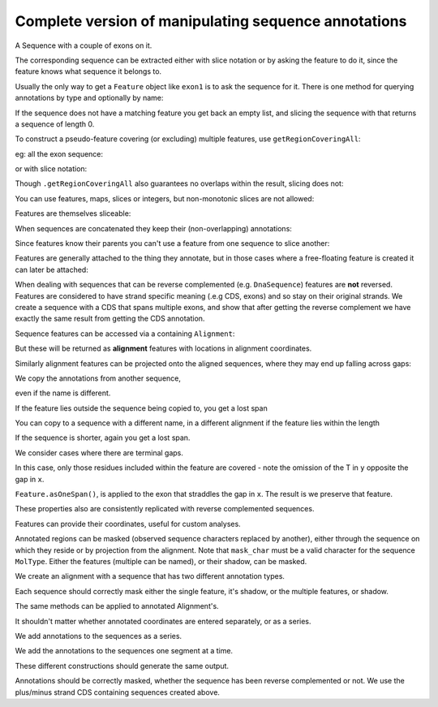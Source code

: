 Complete version of manipulating sequence annotations
=====================================================

.. sectionauthor:: Peter Maxwell, Gavin Huttley

A Sequence with a couple of exons on it.

.. doctest::
    
    >>> from cogent3 import DNA
    >>> from cogent3.core.annotation import Feature
    >>> s = DNA.makeSequence("AAGAAGAAGACCCCCAAAAAAAAAATTTTTTTTTTAAAAAAAAAAAAA",
    ... Name="Orig")
    >>> exon1 = s.addAnnotation(Feature, 'exon', 'fred', [(10,15)])
    >>> exon2 = s.addAnnotation(Feature, 'exon', 'trev', [(30,40)])

The corresponding sequence can be extracted either with slice notation or by asking the feature to do it, since the feature knows what sequence it belongs to.

.. doctest::
    
    >>> s[exon1]
    DnaSequence(CCCCC)
    >>> exon1.getSlice()
    DnaSequence(CCCCC)

Usually the only way to get a ``Feature`` object like ``exon1`` is to ask the sequence for it. There is one method for querying annotations by type and optionally by name:

.. doctest::
    
    >>> exons = s.getAnnotationsMatching('exon')
    >>> print(exons)
    [exon "fred" at [10:15]/48, exon "trev" at [30:40]/48]

If the sequence does not have a matching feature you get back an empty list, and slicing the sequence with that returns a sequence of length 0.

.. doctest::
    
    >>> dont_exist = s.getAnnotationsMatching('dont_exist')
    >>> dont_exist
    []
    >>> s[dont_exist]
    DnaSequence()

To construct a pseudo-feature covering (or excluding) multiple features, use ``getRegionCoveringAll``:

.. doctest::
    
    >>> print(s.getRegionCoveringAll(exons))
    region "exon" at [10:15, 30:40]/48
    >>> print(s.getRegionCoveringAll(exons).getShadow())
    region "not exon" at [0:10, 15:30, 40:48]/48

eg: all the exon sequence:

.. doctest::
    
    >>> s.getRegionCoveringAll(exons).getSlice()
    DnaSequence(CCCCCTT... 15)

or with slice notation:
    
.. doctest::
    
    >>> s[exon1, exon2]
    DnaSequence(CCCCCTT... 15)

Though ``.getRegionCoveringAll`` also guarantees no overlaps within the result, slicing does not:

.. doctest::
    
    >>> print(s.getRegionCoveringAll(exons+exons))
    region "exon" at [10:15, 30:40]/48
    >>> s[exon1, exon1, exon1, exon1, exon1]
    Traceback (most recent call last):
    ValueError: Uninvertable. Overlap: 10 < 15

You can use features, maps, slices or integers, but non-monotonic slices are not allowed:

.. doctest::
    
    >>> s[15:20, 5:16]
    Traceback (most recent call last):
    ValueError: Uninvertable. Overlap: 15 < 16

Features are themselves sliceable:

.. doctest::
    
    >>> exon1[0:3].getSlice()
    DnaSequence(CCC)

When sequences are concatenated they keep their (non-overlapping) annotations:
    
.. doctest::
    
    >>> c = s[exon1[4:]]+s
    >>> print(len(c))
    49
    >>> for feat in  c.annotations:
    ...     print(feat)
    ...
    exon "fred" at [-4-, 0:1]/49
    exon "fred" at [11:16]/49
    exon "trev" at [31:41]/49

Since features know their parents you can't use a feature from one sequence to slice another:
    
.. doctest::
    
    >>> print(c[exon1])
    Traceback (most recent call last):
    ValueError: Can't map exon "fred" at [10:15]/48 onto ...

Features are generally attached to the thing they annotate, but in those cases where a free-floating feature is created it can later be attached:

.. doctest::
    
    >>> len(s.annotations)
    2
    >>> region = s.getRegionCoveringAll(exons)
    >>> len(s.annotations)
    2
    >>> region.attach()
    >>> len(s.annotations)
    3
    >>> region.detach()
    >>> len(s.annotations)
    2

When dealing with sequences that can be reverse complemented (e.g. ``DnaSequence``) features are **not** reversed. Features are considered to have strand specific meaning (.e.g CDS, exons) and so stay on their original strands. We create a sequence with a CDS that spans multiple exons, and show that after getting the reverse complement we have exactly the same result from getting the CDS annotation.

.. doctest::
    
    >>> plus = DNA.makeSequence("AAGGGGAAAACCCCCAAAAAAAAAATTTTTTTTTTAAA",
    ... Name="plus")
    >>> plus_cds = plus.addAnnotation(Feature, 'CDS', 'gene',
    ...                           [(2,6),(10,15),(25,35)])
    >>> print(plus_cds.getSlice())
    GGGGCCCCCTTTTTTTTTT
    >>> minus = plus.rc()
    >>> minus_cds = minus.getAnnotationsMatching('CDS')[0]
    >>> print(minus_cds.getSlice())
    GGGGCCCCCTTTTTTTTTT


Sequence features can be accessed via a containing ``Alignment``:

.. doctest::
    
    >>> from cogent3 import LoadSeqs
    >>> aln = LoadSeqs(data=[['x','-AAAAAAAAA'], ['y','TTTT--TTTT']])
    >>> print(aln)
    >x
    -AAAAAAAAA
    >y
    TTTT--TTTT
    <BLANKLINE>
    >>> exon = aln.get_seq('x').addAnnotation(Feature, 'exon', 'fred', [(3,8)])
    >>> aln_exons = aln.getAnnotationsFromSequence('x', 'exon')
    >>> aln_exons = aln.get_annotations_from_any_seq('exon')

But these will be returned as **alignment** features with locations in alignment coordinates.

.. doctest::
    
    >>> print(exon)
    exon "fred" at [3:8]/9
    >>> print(aln_exons[0])
    exon "fred" at [4:9]/10
    >>> print(aln_exons[0].getSlice())
    >x
    AAAAA
    >y
    --TTT
    <BLANKLINE>
    >>> aln_exons[0].attach()
    >>> len(aln.annotations)
    1

Similarly alignment features can be projected onto the aligned sequences, where they may end up falling across gaps:

.. doctest::
    
    >>> exons = aln.getProjectedAnnotations('y', 'exon') 
    >>> print(exons)
    [exon "fred" at [-2-, 4:7]/8]
    >>> print(aln.get_seq('y')[exons[0].map.withoutGaps()])
    TTT

We copy the annotations from another sequence,

.. doctest::
    
    >>> aln = LoadSeqs(data=[['x', '-AAAAAAAAA'], ['y', 'TTTT--CCCC']])
    >>> s = DNA.makeSequence("AAAAAAAAA", Name="x")
    >>> exon = s.addAnnotation(Feature, 'exon', 'fred', [(3,8)])
    >>> exon = aln.get_seq('x').copy_annotations(s)
    >>> aln_exons = list(aln.getAnnotationsFromSequence('x', 'exon'))
    >>> print(aln_exons)
    [exon "fred" at [4:9]/10]

even if the name is different.

.. doctest::
    
    >>> exon = aln.get_seq('y').copy_annotations(s)
    >>> aln_exons = list(aln.getAnnotationsFromSequence('y', 'exon'))
    >>> print(aln_exons)
    [exon "fred" at [3:4, 6:10]/10]
    >>> print(aln[aln_exons])
    >x
    AAAAA
    >y
    TCCCC
    <BLANKLINE>

If the feature lies outside the sequence being copied to, you get a lost span

.. doctest::

    >>> aln = LoadSeqs(data=[['x', '-AAAA'], ['y', 'TTTTT']])
    >>> seq = DNA.makeSequence('CCCCCCCCCCCCCCCCCCCC', 'x')
    >>> exon = seq.addFeature('exon', 'A', [(5,8)])
    >>> aln.get_seq('x').copy_annotations(seq)
    >>> copied = list(aln.getAnnotationsFromSequence('x', 'exon'))
    >>> copied
    [exon "A" at [5:5, -4-]/5]
    >>> copied[0].getSlice()
    2 x 4 text alignment: x[----], y[----]

You can copy to a sequence with a different name, in a different alignment if the feature lies within the length

.. doctest::

    >>> aln = LoadSeqs(data=[['x', '-AAAAAAAAA'], ['y', 'TTTT--TTTT']])
    >>> seq = DNA.makeSequence('CCCCCCCCCCCCCCCCCCCC', 'x')
    >>> match_exon = seq.addFeature('exon', 'A', [(5,8)])
    >>> aln.get_seq('y').copy_annotations(seq)
    >>> copied = list(aln.getAnnotationsFromSequence('y', 'exon'))
    >>> copied
    [exon "A" at [7:10]/10]

If the sequence is shorter, again you get a lost span.

.. doctest::

    >>> aln = LoadSeqs(data=[['x', '-AAAAAAAAA'], ['y', 'TTTT--TTTT']])
    >>> diff_len_seq = DNA.makeSequence('CCCCCCCCCCCCCCCCCCCCCCCCCCCC', 'x')
    >>> nonmatch = diff_len_seq.addFeature('repeat', 'A', [(12,14)])
    >>> aln.get_seq('y').copy_annotations(diff_len_seq)
    >>> copied = list(aln.getAnnotationsFromSequence('y', 'repeat'))
    >>> copied
    [repeat "A" at [10:10, -6-]/10]

We consider cases where there are terminal gaps.

.. doctest::
    
    >>> aln = LoadSeqs(data=[['x', '-AAAAAAAAA'], ['y', '------TTTT']])
    >>> exon = aln.get_seq('x').addFeature('exon', 'fred', [(3,8)])
    >>> aln_exons = list(aln.getAnnotationsFromSequence('x', 'exon'))
    >>> print(aln_exons)
    [exon "fred" at [4:9]/10]
    >>> print(aln_exons[0].getSlice())
    >x
    AAAAA
    >y
    --TTT
    <BLANKLINE>
    >>> aln = LoadSeqs(data=[['x', '-AAAAAAAAA'], ['y', 'TTTT--T---']])
    >>> exon = aln.get_seq('x').addFeature('exon', 'fred', [(3,8)])
    >>> aln_exons = list(aln.getAnnotationsFromSequence('x', 'exon'))
    >>> print(aln_exons[0].getSlice())
    >x
    AAAAA
    >y
    --T--
    <BLANKLINE>

In this case, only those residues included within the feature are covered - note the omission of the T in ``y`` opposite the gap in ``x``.

.. doctest::
    
    >>> aln = LoadSeqs(data=[['x', 'C-CCCAAAAA'], ['y', '-T----TTTT']],
    ...                      moltype=DNA)
    >>> print(aln)
    >x
    C-CCCAAAAA
    >y
    -T----TTTT
    <BLANKLINE>
    >>> exon = aln.get_seq('x').addFeature('exon', 'ex1', [(0,4)])
    >>> print(exon)
    exon "ex1" at [0:4]/9
    >>> print(exon.getSlice())
    CCCC
    >>> aln_exons = list(aln.getAnnotationsFromSequence('x', 'exon'))
    >>> print(aln_exons)
    [exon "ex1" at [0:1, 2:5]/10]
    >>> print(aln_exons[0].getSlice())
    >x
    CCCC
    >y
    ----
    <BLANKLINE>


``Feature.asOneSpan()``, is applied to the exon that straddles the gap in ``x``. The result is we preserve that feature.

.. doctest::
    
    >>> print(aln_exons[0].asOneSpan().getSlice())
    >x
    C-CCC
    >y
    -T---
    <BLANKLINE>

These properties also are consistently replicated with reverse complemented sequences.

.. doctest::
    
    >>> aln_rc = aln.rc()
    >>> rc_exons = list(aln_rc.get_annotations_from_any_seq('exon'))
    >>> print(aln_rc[rc_exons]) # not using asOneSpan, so gap removed from x
    >x
    CCCC
    >y
    ----
    <BLANKLINE>
    >>> print(aln_rc[rc_exons[0].asOneSpan()])
    >x
    C-CCC
    >y
    -T---
    <BLANKLINE>

Features can provide their coordinates, useful for custom analyses.
    
.. doctest::
    
    >>> all_exons = aln.getRegionCoveringAll(aln_exons)
    >>> coords = all_exons.getCoordinates()
    >>> assert coords == [(0,1),(2,5)]

Annotated regions can be masked (observed sequence characters replaced by another), either through the sequence on which they reside or by projection from the alignment. Note that ``mask_char`` must be a valid character for the sequence ``MolType``. Either the features (multiple can be named), or their shadow, can be masked.

We create an alignment with a sequence that has two different annotation types.

.. doctest::
    
    >>> aln = LoadSeqs(data=[['x', 'C-CCCAAAAAGGGAA'], ['y', '-T----TTTTG-GTT']])
    >>> print(aln)
    >x
    C-CCCAAAAAGGGAA
    >y
    -T----TTTTG-GTT
    <BLANKLINE>
    >>> exon = aln.get_seq('x').addFeature('exon', 'norwegian', [(0,4)])
    >>> print(exon.getSlice())
    CCCC
    >>> repeat = aln.get_seq('x').addFeature('repeat', 'blue', [(9,12)])
    >>> print(repeat.getSlice())
    GGG
    >>> repeat = aln.get_seq('y').addFeature('repeat', 'frog', [(5,7)])
    >>> print(repeat.getSlice())
    GG

Each sequence should correctly mask either the single feature, it's shadow, or the multiple features, or shadow.

.. doctest::
    
    >>> print(aln.get_seq('x').withMaskedAnnotations('exon', mask_char='?'))
    ????AAAAAGGGAA
    >>> print(aln.get_seq('x').withMaskedAnnotations('exon', mask_char='?',
    ...                                         shadow=True))
    CCCC??????????
    >>> print(aln.get_seq('x').withMaskedAnnotations(['exon', 'repeat'],
    ...                                           mask_char='?'))
    ????AAAAA???AA
    >>> print(aln.get_seq('x').withMaskedAnnotations(['exon', 'repeat'],
    ...                                           mask_char='?', shadow=True))
    CCCC?????GGG??
    >>> print(aln.get_seq('y').withMaskedAnnotations('exon', mask_char='?'))
    TTTTTGGTT
    >>> print(aln.get_seq('y').withMaskedAnnotations('repeat', mask_char='?'))
    TTTTT??TT
    >>> print(aln.get_seq('y').withMaskedAnnotations('repeat', mask_char='?',
    ...                                          shadow=True))
    ?????GG??

The same methods can be applied to annotated Alignment's.

.. doctest::
    
    >>> print(aln.withMaskedAnnotations('exon', mask_char='?'))
    >x
    ?-???AAAAAGGGAA
    >y
    -T----TTTTG-GTT
    <BLANKLINE>
    >>> print(aln.withMaskedAnnotations('exon', mask_char='?', shadow=True))
    >x
    C-CCC??????????
    >y
    -?----?????-???
    <BLANKLINE>
    >>> print(aln.withMaskedAnnotations('repeat', mask_char='?'))
    >x
    C-CCCAAAAA???AA
    >y
    -T----TTTT?-?TT
    <BLANKLINE>
    >>> print(aln.withMaskedAnnotations('repeat', mask_char='?', shadow=True))
    >x
    ?-????????GGG??
    >y
    -?----????G-G??
    <BLANKLINE>
    >>> print(aln.withMaskedAnnotations(['repeat', 'exon'], mask_char='?'))
    >x
    ?-???AAAAA???AA
    >y
    -T----TTTT?-?TT
    <BLANKLINE>
    >>> print(aln.withMaskedAnnotations(['repeat', 'exon'],shadow=True))
    >x
    C-CCC?????GGG??
    >y
    -?----????G-G??
    <BLANKLINE>

It shouldn't matter whether annotated coordinates are entered separately, or as a series.

.. doctest::
    
    >>> data = [['human', 'CGAAACGTTT'], ['mouse', 'CTAAACGTCG']]
    >>> as_series = LoadSeqs(data = data)
    >>> as_items = LoadSeqs(data = data)

We add annotations to the sequences as a series.

.. doctest::
    
    >>> as_series.get_seq('human').addFeature('cpgsite', 'cpg', [(0,2), (5,7)])
    cpgsite "cpg" at [0:2, 5:7]/10
    >>> as_series.get_seq('mouse').addFeature('cpgsite', 'cpg', [(5,7), (8,10)])
    cpgsite "cpg" at [5:7, 8:10]/10

We add the annotations to the sequences one segment at a time.

.. doctest::
    
    >>> as_items.get_seq('human').addFeature('cpgsite', 'cpg', [(0,2)])
    cpgsite "cpg" at [0:2]/10
    >>> as_items.get_seq('human').addFeature('cpgsite', 'cpg', [(5,7)])
    cpgsite "cpg" at [5:7]/10
    >>> as_items.get_seq('mouse').addFeature('cpgsite', 'cpg', [(5,7)])
    cpgsite "cpg" at [5:7]/10
    >>> as_items.get_seq('mouse').addFeature('cpgsite', 'cpg', [(8,10)])
    cpgsite "cpg" at [8:10]/10

These different constructions should generate the same output.

.. doctest::
    
    >>> serial = as_series.withMaskedAnnotations(['cpgsite'])
    >>> print(serial)
    >human
    ??AAA??TTT
    >mouse
    CTAAA??T??
    <BLANKLINE>
    >>> itemwise = as_items.withMaskedAnnotations(['cpgsite'])
    >>> print(itemwise)
    >human
    ??AAA??TTT
    >mouse
    CTAAA??T??
    <BLANKLINE>

Annotations should be correctly masked, whether the sequence has been reverse complemented or not. We use the plus/minus strand CDS containing sequences created above.

.. doctest::
    
    >>> print(plus.withMaskedAnnotations("CDS"))
    AA????AAAA?????AAAAAAAAAA??????????AAA
    >>> print(minus.withMaskedAnnotations("CDS"))
    TTT??????????TTTTTTTTTT?????TTTT????TT

.. todo::
    
    Not documented, Source features.

